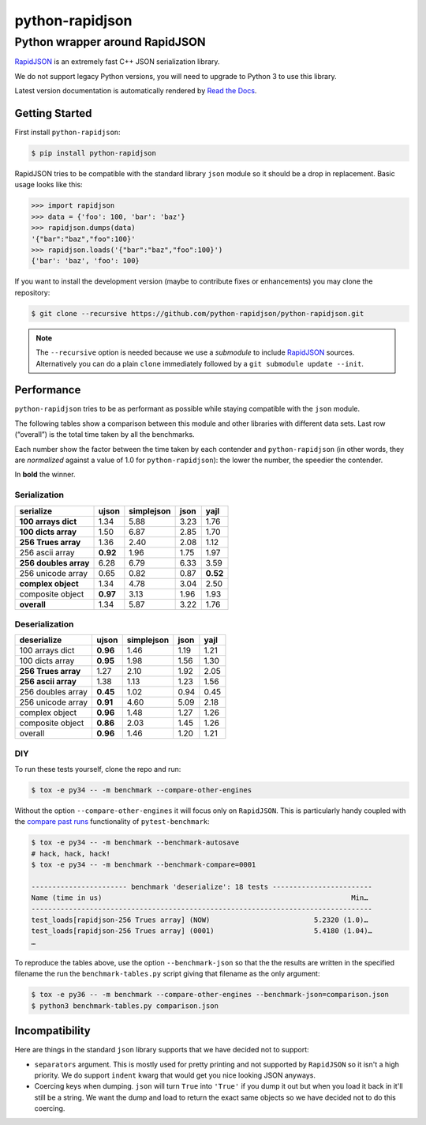 ==================
 python-rapidjson
==================

Python wrapper around RapidJSON
===============================

RapidJSON_ is an extremely fast C++ JSON serialization library.

We do not support legacy Python versions, you will need to upgrade to Python 3
to use this library.

Latest version documentation is automatically rendered by `Read the Docs`__.

__ http://python-rapidjson.readthedocs.io/en/latest/


Getting Started
---------------

First install ``python-rapidjson``:

.. code-block:: bash

    $ pip install python-rapidjson

RapidJSON tries to be compatible with the standard library ``json`` module so
it should be a drop in replacement. Basic usage looks like this:

.. code-block:: python

    >>> import rapidjson
    >>> data = {'foo': 100, 'bar': 'baz'}
    >>> rapidjson.dumps(data)
    '{"bar":"baz","foo":100}'
    >>> rapidjson.loads('{"bar":"baz","foo":100}')
    {'bar': 'baz', 'foo': 100}

If you want to install the development version (maybe to contribute fixes or
enhancements) you may clone the repository:

.. code-block:: bash

    $ git clone --recursive https://github.com/python-rapidjson/python-rapidjson.git

.. note:: The ``--recursive`` option is needed because we use a *submodule* to
          include RapidJSON_ sources. Alternatively you can do a plain
          ``clone`` immediately followed by a ``git submodule update --init``.


Performance
-----------

``python-rapidjson`` tries to be as performant as possible while staying
compatible with the ``json`` module.

The following tables show a comparison between this module and other libraries
with different data sets.  Last row (“overall”) is the total time taken by all
the benchmarks.

Each number show the factor between the time taken by each contender and
``python-rapidjson`` (in other words, they are *normalized* against a value of
1.0 for ``python-rapidjson``): the lower the number, the speedier the
contender.

In **bold** the winner.

Serialization
~~~~~~~~~~~~~

+-----------------------+------------+------------+------------+------------+
|       serialize       |   ujson    | simplejson |    json    |    yajl    |
+=======================+============+============+============+============+
|  **100 arrays dict**  |    1.34    |    5.88    |    3.23    |    1.76    |
+-----------------------+------------+------------+------------+------------+
|  **100 dicts array**  |    1.50    |    6.87    |    2.85    |    1.70    |
+-----------------------+------------+------------+------------+------------+
|  **256 Trues array**  |    1.36    |    2.40    |    2.08    |    1.12    |
+-----------------------+------------+------------+------------+------------+
|    256 ascii array    |  **0.92**  |    1.96    |    1.75    |    1.97    |
+-----------------------+------------+------------+------------+------------+
| **256 doubles array** |    6.28    |    6.79    |    6.33    |    3.59    |
+-----------------------+------------+------------+------------+------------+
|   256 unicode array   |    0.65    |    0.82    |    0.87    |  **0.52**  |
+-----------------------+------------+------------+------------+------------+
|  **complex object**   |    1.34    |    4.78    |    3.04    |    2.50    |
+-----------------------+------------+------------+------------+------------+
|   composite object    |  **0.97**  |    3.13    |    1.96    |    1.93    |
+-----------------------+------------+------------+------------+------------+
|      **overall**      |    1.34    |    5.87    |    3.22    |    1.76    |
+-----------------------+------------+------------+------------+------------+

Deserialization
~~~~~~~~~~~~~~~

+-----------------------+------------+------------+------------+------------+
|      deserialize      |   ujson    | simplejson |    json    |    yajl    |
+=======================+============+============+============+============+
|    100 arrays dict    |  **0.96**  |    1.46    |    1.19    |    1.21    |
+-----------------------+------------+------------+------------+------------+
|    100 dicts array    |  **0.95**  |    1.98    |    1.56    |    1.30    |
+-----------------------+------------+------------+------------+------------+
|  **256 Trues array**  |    1.27    |    2.10    |    1.92    |    2.05    |
+-----------------------+------------+------------+------------+------------+
|  **256 ascii array**  |    1.38    |    1.13    |    1.23    |    1.56    |
+-----------------------+------------+------------+------------+------------+
|   256 doubles array   |  **0.45**  |    1.02    |    0.94    |    0.45    |
+-----------------------+------------+------------+------------+------------+
|   256 unicode array   |  **0.91**  |    4.60    |    5.09    |    2.18    |
+-----------------------+------------+------------+------------+------------+
|    complex object     |  **0.96**  |    1.48    |    1.27    |    1.26    |
+-----------------------+------------+------------+------------+------------+
|   composite object    |  **0.86**  |    2.03    |    1.45    |    1.26    |
+-----------------------+------------+------------+------------+------------+
|        overall        |  **0.96**  |    1.46    |    1.20    |    1.21    |
+-----------------------+------------+------------+------------+------------+

DIY
~~~

To run these tests yourself, clone the repo and run:

.. code-block::

   $ tox -e py34 -- -m benchmark --compare-other-engines

Without the option ``--compare-other-engines`` it will focus only on
``RapidJSON``.  This is particularly handy coupled with the `compare past
runs`__ functionality of ``pytest-benchmark``:

.. code-block::

   $ tox -e py34 -- -m benchmark --benchmark-autosave
   # hack, hack, hack!
   $ tox -e py34 -- -m benchmark --benchmark-compare=0001

   ----------------------- benchmark 'deserialize': 18 tests ------------------------
   Name (time in us)                                                            Min…
   ----------------------------------------------------------------------------------
   test_loads[rapidjson-256 Trues array] (NOW)                         5.2320 (1.0)…
   test_loads[rapidjson-256 Trues array] (0001)                        5.4180 (1.04)…
   …

To reproduce the tables above, use the option ``--benchmark-json`` so that the
the results are written in the specified filename the run the
``benchmark-tables.py`` script giving that filename as the only argument:

.. code-block::

   $ tox -e py36 -- -m benchmark --compare-other-engines --benchmark-json=comparison.json
   $ python3 benchmark-tables.py comparison.json


__ http://pytest-benchmark.readthedocs.org/en/latest/comparing.html


Incompatibility
---------------

Here are things in the standard ``json`` library supports that we have decided
not to support:

* ``separators`` argument. This is mostly used for pretty printing and not
  supported by ``RapidJSON`` so it isn't a high priority. We do support
  ``indent`` kwarg that would get you nice looking JSON anyways.

* Coercing keys when dumping. ``json`` will turn ``True`` into ``'True'`` if
  you dump it out but when you load it back in it'll still be a string. We
  want the dump and load to return the exact same objects so we have decided
  not to do this coercing.

.. _RapidJSON: https://github.com/miloyip/rapidjson
